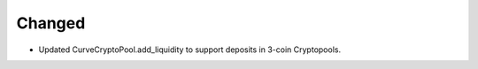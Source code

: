 Changed
-------

- Updated CurveCryptoPool.add_liquidity to support deposits in 3-coin Cryptopools.
